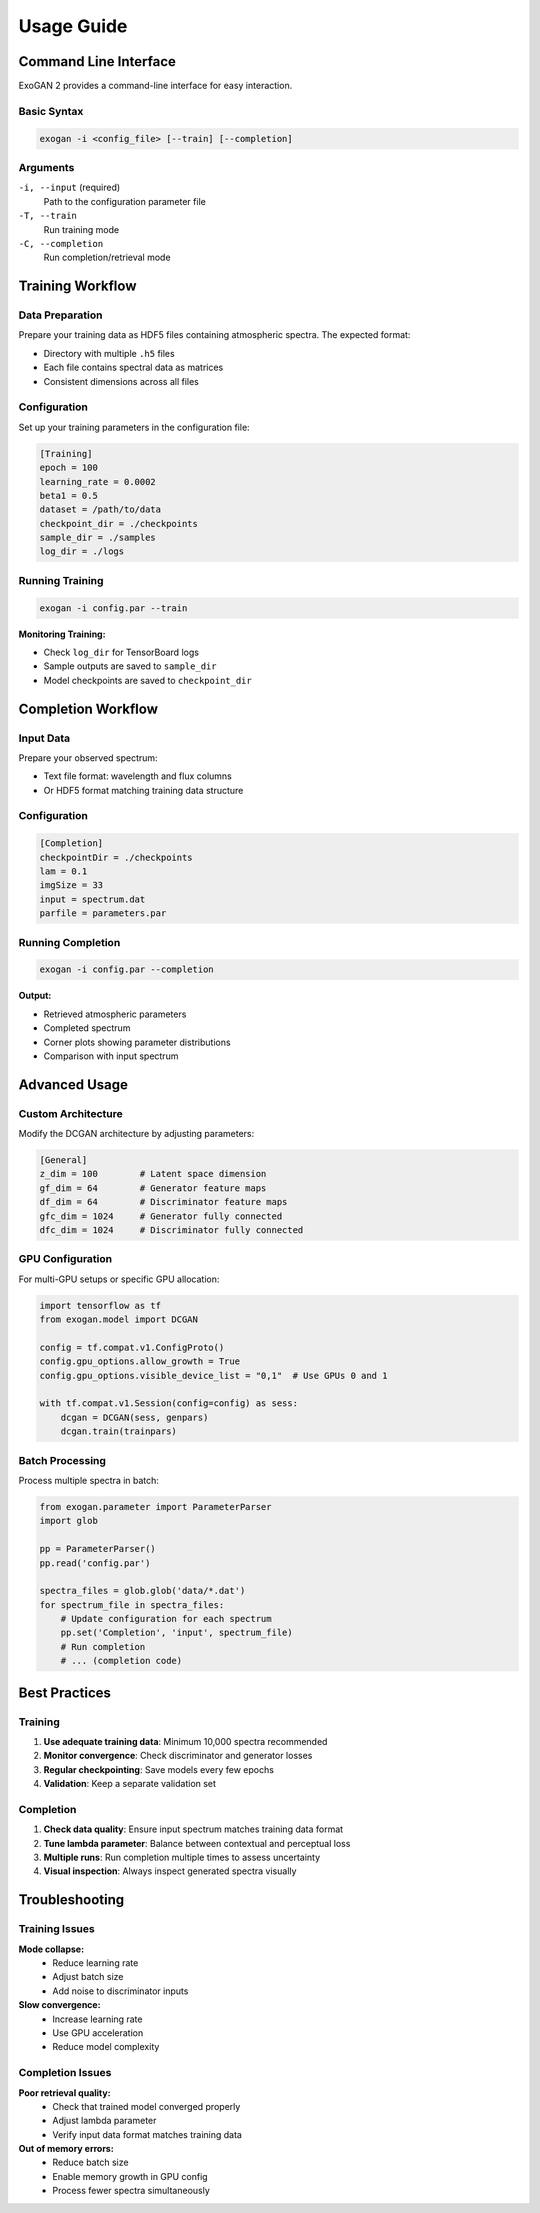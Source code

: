 Usage Guide
===========

Command Line Interface
----------------------

ExoGAN 2 provides a command-line interface for easy interaction.

Basic Syntax
^^^^^^^^^^^^

.. code-block:: bash

   exogan -i <config_file> [--train] [--completion]

Arguments
^^^^^^^^^

``-i, --input`` (required)
   Path to the configuration parameter file

``-T, --train``
   Run training mode

``-C, --completion``
   Run completion/retrieval mode

Training Workflow
-----------------

Data Preparation
^^^^^^^^^^^^^^^^

Prepare your training data as HDF5 files containing atmospheric spectra. The expected format:

- Directory with multiple ``.h5`` files
- Each file contains spectral data as matrices
- Consistent dimensions across all files

Configuration
^^^^^^^^^^^^^

Set up your training parameters in the configuration file:

.. code-block:: ini

   [Training]
   epoch = 100
   learning_rate = 0.0002
   beta1 = 0.5
   dataset = /path/to/data
   checkpoint_dir = ./checkpoints
   sample_dir = ./samples
   log_dir = ./logs

Running Training
^^^^^^^^^^^^^^^^

.. code-block:: bash

   exogan -i config.par --train

**Monitoring Training:**

- Check ``log_dir`` for TensorBoard logs
- Sample outputs are saved to ``sample_dir``
- Model checkpoints are saved to ``checkpoint_dir``

Completion Workflow
-------------------

Input Data
^^^^^^^^^^

Prepare your observed spectrum:

- Text file format: wavelength and flux columns
- Or HDF5 format matching training data structure

Configuration
^^^^^^^^^^^^^

.. code-block:: ini

   [Completion]
   checkpointDir = ./checkpoints
   lam = 0.1
   imgSize = 33
   input = spectrum.dat
   parfile = parameters.par

Running Completion
^^^^^^^^^^^^^^^^^^

.. code-block:: bash

   exogan -i config.par --completion

**Output:**

- Retrieved atmospheric parameters
- Completed spectrum
- Corner plots showing parameter distributions
- Comparison with input spectrum

Advanced Usage
--------------

Custom Architecture
^^^^^^^^^^^^^^^^^^^

Modify the DCGAN architecture by adjusting parameters:

.. code-block:: ini

   [General]
   z_dim = 100        # Latent space dimension
   gf_dim = 64        # Generator feature maps
   df_dim = 64        # Discriminator feature maps
   gfc_dim = 1024     # Generator fully connected
   dfc_dim = 1024     # Discriminator fully connected

GPU Configuration
^^^^^^^^^^^^^^^^^

For multi-GPU setups or specific GPU allocation:

.. code-block:: python

   import tensorflow as tf
   from exogan.model import DCGAN
   
   config = tf.compat.v1.ConfigProto()
   config.gpu_options.allow_growth = True
   config.gpu_options.visible_device_list = "0,1"  # Use GPUs 0 and 1
   
   with tf.compat.v1.Session(config=config) as sess:
       dcgan = DCGAN(sess, genpars)
       dcgan.train(trainpars)

Batch Processing
^^^^^^^^^^^^^^^^

Process multiple spectra in batch:

.. code-block:: python

   from exogan.parameter import ParameterParser
   import glob
   
   pp = ParameterParser()
   pp.read('config.par')
   
   spectra_files = glob.glob('data/*.dat')
   for spectrum_file in spectra_files:
       # Update configuration for each spectrum
       pp.set('Completion', 'input', spectrum_file)
       # Run completion
       # ... (completion code)

Best Practices
--------------

Training
^^^^^^^^

1. **Use adequate training data**: Minimum 10,000 spectra recommended
2. **Monitor convergence**: Check discriminator and generator losses
3. **Regular checkpointing**: Save models every few epochs
4. **Validation**: Keep a separate validation set

Completion
^^^^^^^^^^

1. **Check data quality**: Ensure input spectrum matches training data format
2. **Tune lambda parameter**: Balance between contextual and perceptual loss
3. **Multiple runs**: Run completion multiple times to assess uncertainty
4. **Visual inspection**: Always inspect generated spectra visually

Troubleshooting
---------------

Training Issues
^^^^^^^^^^^^^^^

**Mode collapse:**
   - Reduce learning rate
   - Adjust batch size
   - Add noise to discriminator inputs

**Slow convergence:**
   - Increase learning rate
   - Use GPU acceleration
   - Reduce model complexity

Completion Issues
^^^^^^^^^^^^^^^^^

**Poor retrieval quality:**
   - Check that trained model converged properly
   - Adjust lambda parameter
   - Verify input data format matches training data

**Out of memory errors:**
   - Reduce batch size
   - Enable memory growth in GPU config
   - Process fewer spectra simultaneously

